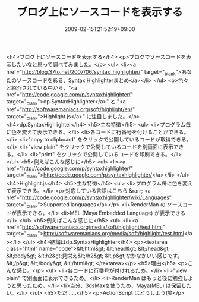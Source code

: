 #+TITLE: ブログ上にソースコードを表示する
#+DATE: 2009-02-15T21:52:19+09:00
#+DRAFT: false
#+TAGS: 過去記事インポート

<h4>ブログ上にソースコードを表示する</h4>
<p>ブログでソースコードを表示したいなと思って調べてみました。</p>
<ul>
<li><a href="http://blog.37to.net/2007/06/syntax_highlighter/" target="_blank">あなたのソースコードを彩る、Syntax Highlighterまとめ</a></li>
</ul>
<p>色々と紹介されている中から、"<a href="http://code.google.com/p/syntaxhighlighter/" target="_blank">dp.SyntaxHighlighter</a>" と "<a href="http://softwaremaniacs.org/soft/highlight/en/" target="_blank">Highlight.js</a>" に注目しました。</p>
<h4>dp.SyntaxHighlighter</h4>
<h5>主な特徴</h5>
<ul>
<li>プログラム毎に色を変えて表示できる。</li>
<li>各コードに行番号を付けることができる。</li>
<li>"copy to clipboard" をクリックで公開しているコードが取得できる。</li>
<li>"view plain" をクリックで公開しているコードを別画面に表示できる。</li>
<li>"print" をクリックで公開しているコードを印刷できる。</li>
</ul>
<h5>例えばこんな感じに</h5>
<ul>
<li><a href="http://code.google.com/p/syntaxhighlighter/" target="_blank">http://code.google.com/p/syntaxhighlighter/</a></li>
</ul>
<h4>Highlight.js</h4>
<h5>主な特徴</h5>
<ul>
<li>プログラム毎に色を変えて表示できる。</li>
<p>対応している言語はこちら &rarr; <a href="http://code.google.com/p/syntaxhighlighter/wiki/Languages" target="_blank">Supported languages</a></p>
<li>RenderMan の ソースコードが表示できる。</li>
<li>MEL (Maya Embedded Language) が表示できる</li>
</ul>
<h5>例えばこんな感じに</h5>
<ul>
<li><a href="http://softwaremaniacs.org/media/soft/highlight/test.html" target="_blank">http://softwaremaniacs.org/media/soft/highlight/test.html</a></li>
</ul>
<h4>結論はdp.SyntaxHighlighter</h4>
<p><textarea class="html" name="code">&lt;html&gt; &lt;head&gt; &lt;/head&gt; &lt;body&gt; &lt;h2&gt;見栄え&lt;/h2&gt; &lt;p&gt;なかなかいい感じです。&lt;/p&gt; &lt;/body&gt; &lt;/html&gt; </textarea></p>
<h5>理由</h5>
<p>こんな感じ。</p>
<ul>
<li>各コードに行番号が付けれるため。</li>
<li>"view plain" で別画面に表示できるため。</li>
<li>RenderMan はもっと後に勉強しようと思ったため。</li>
<li>当分、3dsMaxを使うため、Maya(MEL) は保留したい。</li>
</ul>
<h5>ただ......</h5>
<p>ActionScript はどうしよう(笑</p>

